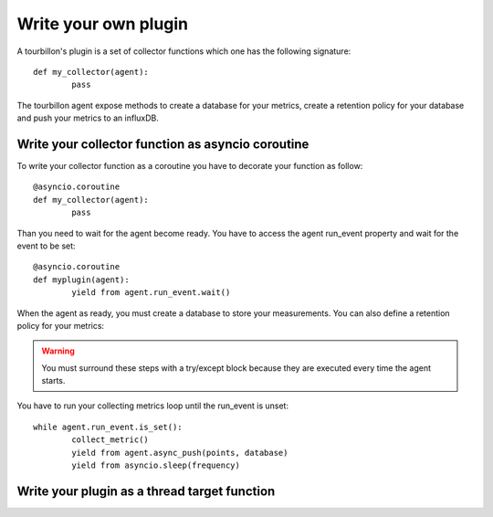 Write your own plugin
*********************

A tourbillon's plugin is a set of collector functions which one has the following signature: ::

	def my_collector(agent):
		pass


The tourbillon agent expose methods to create a database for your metrics, create a retention policy for your database and push your metrics to an influxDB.



Write your collector function as asyncio coroutine
==================================================

To write your collector function as a coroutine you have to decorate your function as follow: ::

	@asyncio.coroutine
	def my_collector(agent):
		pass

Than you need to wait for the agent become ready. You have to access the agent run_event property and wait for the event to be set: ::

	@asyncio.coroutine
	def myplugin(agent):
		yield from agent.run_event.wait()


When the agent as ready, you must create a database to store your measurements. You can also define a retention policy for your metrics:

.. code-block:: python
   :emphasize-lines: 2,3
	
	try:
		yield from agent.async_create_database('mydb')
		yield from agent.async_create_retention_policy('mydb_rp', '365d', '1', 'mydb')
	except:
		pass


.. warning::
	You must surround these steps with a try/except block because they are executed every time the agent starts.



You have to run your collecting metrics loop until the run_event is unset: ::

	while agent.run_event.is_set():
		collect_metric()
		yield from agent.async_push(points, database)
		yield from asyncio.sleep(frequency)	



Write your plugin as a thread target function
=============================================






